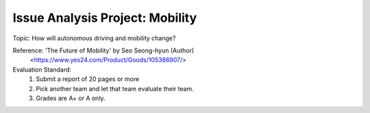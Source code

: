 Issue Analysis Project: Mobility
================

.. raw:: html
    
    <div style="background: #C3F8FF" class="admonition note custom">
        <p style="background: light-blue" class="admonition-title">
            Issue Analysis Project: Discussion
        </p>
        <div class="line-block">
            <div class="line">This is for each team to thoroughly discuss and present a given topic.</div>
        </div>
        <ul>
            <li>Let's discuss and summarize the given topic with the team members.</li>
            <li>It's a time to reflect on the thoughts of the team members and your own thoughts.</li>
            <li>Now, let's share our thoughts with our team members!</li>
        </ul>
    </div>

.. raw:: html

Topic: How will autonomous driving and mobility change?

Reference: 'The Future of Mobility' by Seo Seong-hyun (Author)
            <https://www.yes24.com/Product/Goods/105386907/>

Evaluation Standard:
    1. Submit a report of 20 pages or more
    2. Pick another team and let that team evaluate their team.
    3. Grades are A+ or A only.